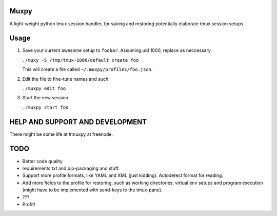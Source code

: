 Muxpy
=====

A light-weight python tmux session handler, for saving and
restoring potentially elaborate tmux session setups.

Usage
=====

1. Save your current awesome setup to ``foobar``. Assuming uid 1000, replace as neccessary.

   ``./muxy -S /tmp/tmux-1000/default create foo``

   This will create a file called ``~/.muxpy/profiles/foo.json``.

2. Edit the file to fine-tune names and such.

   ``./muxpy edit foo``

3. Start the new session.

   ``./muxpy start foo``

HELP AND SUPPORT AND DEVELOPMENT
================================

There might be some life at #muxpy at freenode.

TODO
====
* Better code quality
* requirements.txt and pip-packaging and stuff.
* Support more profile formats, like YAML and XML (just kidding). Autodetect format for reading.
* Add more fields to the profile for restoring, such as working directories, virtual env setups and program execution (might have to be implemented with send-keys to the tmux-pane).
* ???
* Profit!
